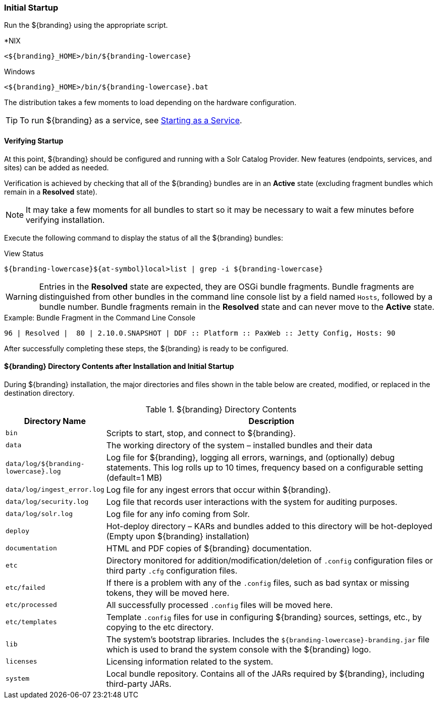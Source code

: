
=== Initial Startup

Run the ${branding} using the appropriate script.

.*NIX
----
<${branding}_HOME>/bin/${branding-lowercase}
----

.Windows
----
<${branding}_HOME>/bin/${branding-lowercase}.bat
----

The distribution takes a few moments to load depending on the hardware configuration.

[TIP]
====
To run ${branding} as a service, see <<_starting_as_a_service,Starting as a Service>>.
====

==== Verifying Startup

At this point, ${branding} should be configured and running with a Solr Catalog Provider.
New features (endpoints, services, and sites) can be added as needed.

Verification is achieved by checking that all of the ${branding} bundles are in an *Active* state (excluding fragment bundles which remain in a *Resolved* state).

[NOTE]
====
It may take a few moments for all bundles to start so it may be necessary to wait a few minutes before verifying installation.
====

Execute the following command to display the status of all the ${branding} bundles:

.View Status
----
${branding-lowercase}${at-symbol}local>list | grep -i ${branding-lowercase}
----

[WARNING]
====
Entries in the *Resolved* state are expected, they are OSGi bundle fragments.
Bundle fragments are distinguished from other bundles in the command line console list by a field named `Hosts`, followed by a bundle number.
Bundle fragments remain in the *Resolved* state and can never move to the *Active* state.
====

.Example: Bundle Fragment in the Command Line Console
----
96 | Resolved |  80 | 2.10.0.SNAPSHOT | DDF :: Platform :: PaxWeb :: Jetty Config, Hosts: 90
----

After successfully completing these steps, the ${branding} is ready to be configured.

==== ${branding} Directory Contents after Installation and Initial Startup

During ${branding} installation, the major directories and files shown in the table below are created, modified, or replaced in the destination directory.

.${branding} Directory Contents
[cols="1,4" options="header"]
|===

|Directory Name
|Description

|`bin`
|Scripts to start, stop, and connect to ${branding}.

|`data`
|The working directory of the system – installed bundles and their data

|`data/log/${branding-lowercase}.log`
|Log file for ${branding}, logging all errors, warnings, and (optionally) debug statements. This log rolls up to 10 times, frequency based on a configurable setting (default=1 MB)

|`data/log/ingest_error.log`
|Log file for any ingest errors that occur within ${branding}.

|`data/log/security.log`
|Log file that records user interactions with the system for auditing purposes.

|`data/log/solr.log`
|Log file for any info coming from Solr.

|`deploy`
|Hot-deploy directory – KARs and bundles added to this directory will be hot-deployed (Empty upon ${branding} installation)

|`documentation`
|HTML and PDF copies of ${branding} documentation.

|`etc`
|Directory monitored for addition/modification/deletion of `.config` configuration files or third party `.cfg` configuration files.

|`etc/failed`
|If there is a problem with any of the `.config` files, such as bad syntax or missing tokens, they will be moved here.

|`etc/processed`
|All successfully processed `.config` files will be moved here.

|`etc/templates`
|Template `.config` files for use in configuring ${branding} sources, settings, etc., by copying to the etc directory.

|`lib`
|The system's bootstrap libraries. Includes the `${branding-lowercase}-branding.jar` file which is used to brand the system console with the ${branding} logo.

|`licenses`
|Licensing information related to the system.

|`system`
|Local bundle repository. Contains all of the JARs required by ${branding}, including third-party JARs.

|===
